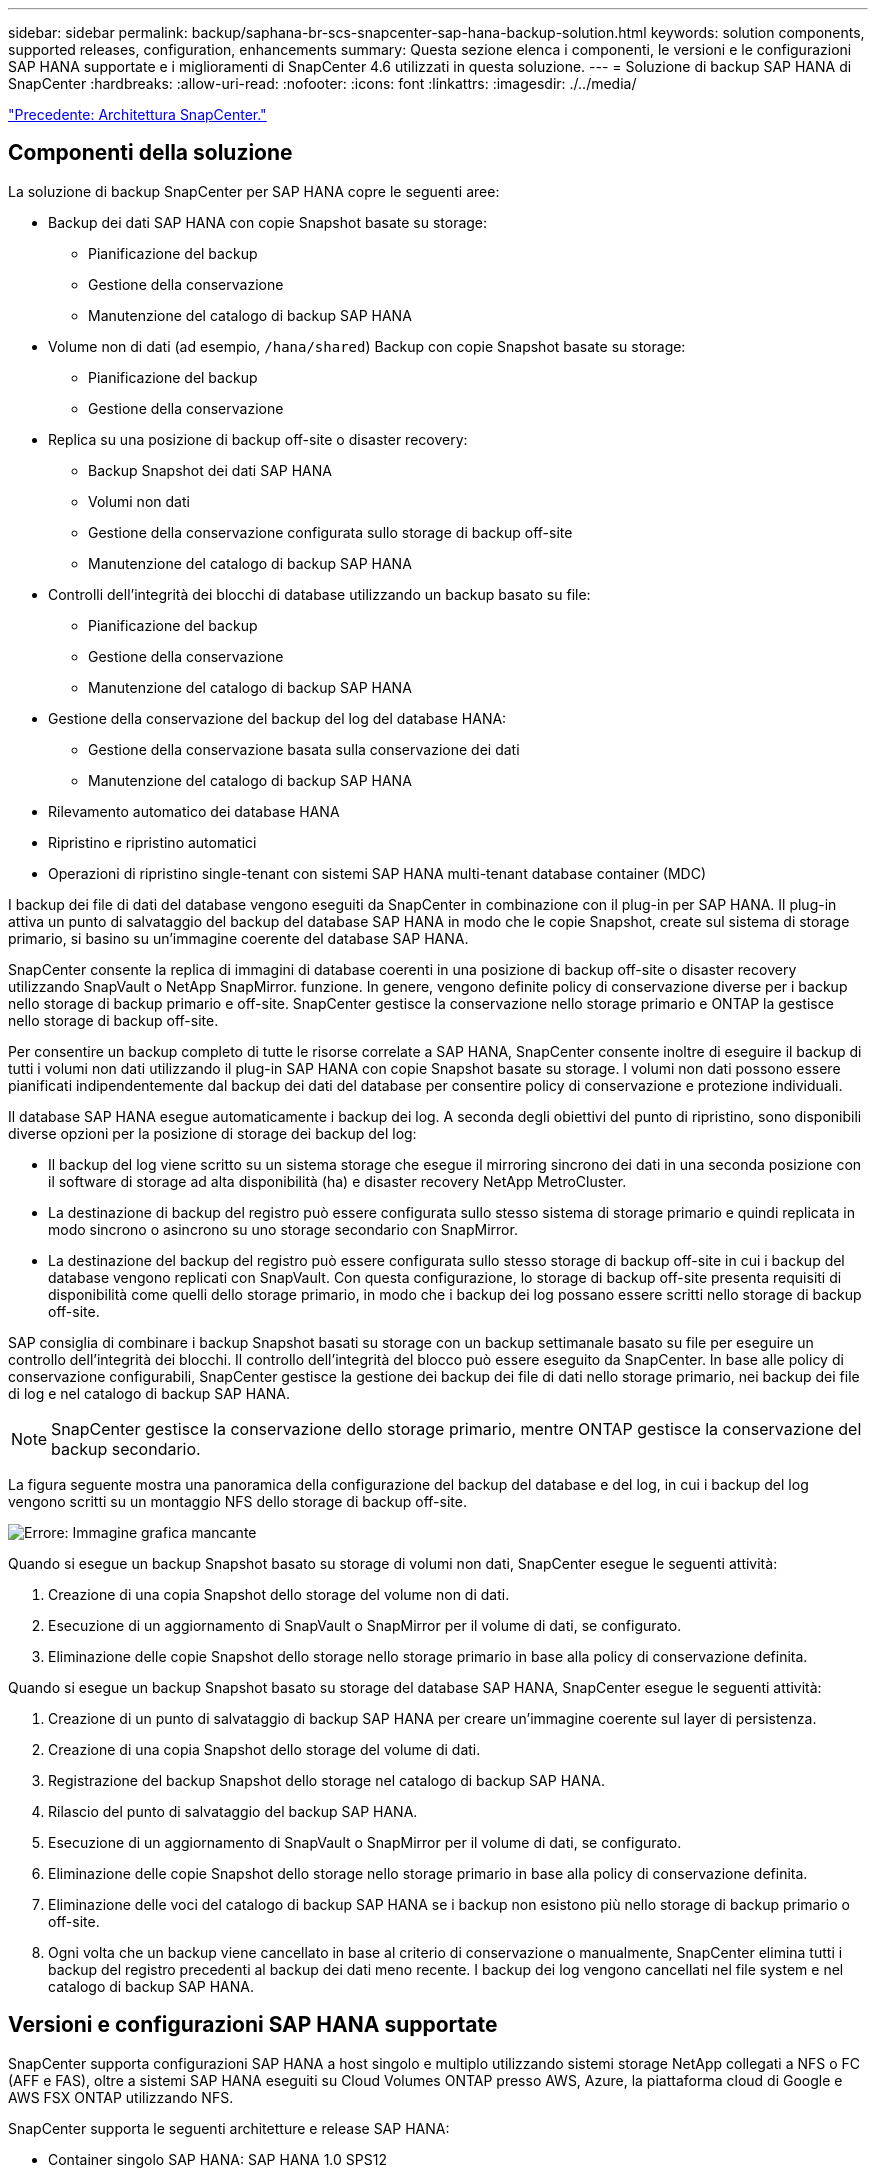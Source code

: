 ---
sidebar: sidebar 
permalink: backup/saphana-br-scs-snapcenter-sap-hana-backup-solution.html 
keywords: solution components, supported releases, configuration, enhancements 
summary: Questa sezione elenca i componenti, le versioni e le configurazioni SAP HANA supportate e i miglioramenti di SnapCenter 4.6 utilizzati in questa soluzione. 
---
= Soluzione di backup SAP HANA di SnapCenter
:hardbreaks:
:allow-uri-read: 
:nofooter: 
:icons: font
:linkattrs: 
:imagesdir: ./../media/


link:saphana-br-scs-snapcenter-architecture.html["Precedente: Architettura SnapCenter."]



== Componenti della soluzione

La soluzione di backup SnapCenter per SAP HANA copre le seguenti aree:

* Backup dei dati SAP HANA con copie Snapshot basate su storage:
+
** Pianificazione del backup
** Gestione della conservazione
** Manutenzione del catalogo di backup SAP HANA


* Volume non di dati (ad esempio, `/hana/shared`) Backup con copie Snapshot basate su storage:
+
** Pianificazione del backup
** Gestione della conservazione


* Replica su una posizione di backup off-site o disaster recovery:
+
** Backup Snapshot dei dati SAP HANA
** Volumi non dati
** Gestione della conservazione configurata sullo storage di backup off-site
** Manutenzione del catalogo di backup SAP HANA


* Controlli dell'integrità dei blocchi di database utilizzando un backup basato su file:
+
** Pianificazione del backup
** Gestione della conservazione
** Manutenzione del catalogo di backup SAP HANA


* Gestione della conservazione del backup del log del database HANA:
+
** Gestione della conservazione basata sulla conservazione dei dati
** Manutenzione del catalogo di backup SAP HANA


* Rilevamento automatico dei database HANA
* Ripristino e ripristino automatici
* Operazioni di ripristino single-tenant con sistemi SAP HANA multi-tenant database container (MDC)


I backup dei file di dati del database vengono eseguiti da SnapCenter in combinazione con il plug-in per SAP HANA. Il plug-in attiva un punto di salvataggio del backup del database SAP HANA in modo che le copie Snapshot, create sul sistema di storage primario, si basino su un'immagine coerente del database SAP HANA.

SnapCenter consente la replica di immagini di database coerenti in una posizione di backup off-site o disaster recovery utilizzando SnapVault o NetApp SnapMirror. funzione. In genere, vengono definite policy di conservazione diverse per i backup nello storage di backup primario e off-site. SnapCenter gestisce la conservazione nello storage primario e ONTAP la gestisce nello storage di backup off-site.

Per consentire un backup completo di tutte le risorse correlate a SAP HANA, SnapCenter consente inoltre di eseguire il backup di tutti i volumi non dati utilizzando il plug-in SAP HANA con copie Snapshot basate su storage. I volumi non dati possono essere pianificati indipendentemente dal backup dei dati del database per consentire policy di conservazione e protezione individuali.

Il database SAP HANA esegue automaticamente i backup dei log. A seconda degli obiettivi del punto di ripristino, sono disponibili diverse opzioni per la posizione di storage dei backup del log:

* Il backup del log viene scritto su un sistema storage che esegue il mirroring sincrono dei dati in una seconda posizione con il software di storage ad alta disponibilità (ha) e disaster recovery NetApp MetroCluster.
* La destinazione di backup del registro può essere configurata sullo stesso sistema di storage primario e quindi replicata in modo sincrono o asincrono su uno storage secondario con SnapMirror.
* La destinazione del backup del registro può essere configurata sullo stesso storage di backup off-site in cui i backup del database vengono replicati con SnapVault. Con questa configurazione, lo storage di backup off-site presenta requisiti di disponibilità come quelli dello storage primario, in modo che i backup dei log possano essere scritti nello storage di backup off-site.


SAP consiglia di combinare i backup Snapshot basati su storage con un backup settimanale basato su file per eseguire un controllo dell'integrità dei blocchi. Il controllo dell'integrità del blocco può essere eseguito da SnapCenter. In base alle policy di conservazione configurabili, SnapCenter gestisce la gestione dei backup dei file di dati nello storage primario, nei backup dei file di log e nel catalogo di backup SAP HANA.


NOTE: SnapCenter gestisce la conservazione dello storage primario, mentre ONTAP gestisce la conservazione del backup secondario.

La figura seguente mostra una panoramica della configurazione del backup del database e del log, in cui i backup del log vengono scritti su un montaggio NFS dello storage di backup off-site.

image:saphana-br-scs-image7.png["Errore: Immagine grafica mancante"]

Quando si esegue un backup Snapshot basato su storage di volumi non dati, SnapCenter esegue le seguenti attività:

. Creazione di una copia Snapshot dello storage del volume non di dati.
. Esecuzione di un aggiornamento di SnapVault o SnapMirror per il volume di dati, se configurato.
. Eliminazione delle copie Snapshot dello storage nello storage primario in base alla policy di conservazione definita.


Quando si esegue un backup Snapshot basato su storage del database SAP HANA, SnapCenter esegue le seguenti attività:

. Creazione di un punto di salvataggio di backup SAP HANA per creare un'immagine coerente sul layer di persistenza.
. Creazione di una copia Snapshot dello storage del volume di dati.
. Registrazione del backup Snapshot dello storage nel catalogo di backup SAP HANA.
. Rilascio del punto di salvataggio del backup SAP HANA.
. Esecuzione di un aggiornamento di SnapVault o SnapMirror per il volume di dati, se configurato.
. Eliminazione delle copie Snapshot dello storage nello storage primario in base alla policy di conservazione definita.
. Eliminazione delle voci del catalogo di backup SAP HANA se i backup non esistono più nello storage di backup primario o off-site.
. Ogni volta che un backup viene cancellato in base al criterio di conservazione o manualmente, SnapCenter elimina tutti i backup del registro precedenti al backup dei dati meno recente. I backup dei log vengono cancellati nel file system e nel catalogo di backup SAP HANA.




== Versioni e configurazioni SAP HANA supportate

SnapCenter supporta configurazioni SAP HANA a host singolo e multiplo utilizzando sistemi storage NetApp collegati a NFS o FC (AFF e FAS), oltre a sistemi SAP HANA eseguiti su Cloud Volumes ONTAP presso AWS, Azure, la piattaforma cloud di Google e AWS FSX ONTAP utilizzando NFS.

SnapCenter supporta le seguenti architetture e release SAP HANA:

* Container singolo SAP HANA: SAP HANA 1.0 SPS12
* Tenant singolo SAP HANA multi-tenant-database container (MDC): SAP HANA 2.0 SPS3 e versioni successive
* SAP HANA multi-tenant-database container (MDC) più tenant: SAP HANA 2.0 SPS4 e versioni successive




== Miglioramenti di SnapCenter 4.6

A partire dalla versione 4.6, SnapCenter supporta il rilevamento automatico dei sistemi HANA configurati in una relazione di replica del sistema HANA. Ciascun host viene configurato utilizzando il proprio indirizzo IP fisico (nome host) e il proprio volume di dati sul layer di storage. Le due risorse SnapCenter sono combinate in un gruppo di risorse, SnapCenter identifica automaticamente l'host primario o secondario e quindi esegue le operazioni di backup richieste di conseguenza. La gestione della conservazione per Snapshot e backup basati su file creati con SnapCenter viene eseguita su entrambi gli host per garantire che i vecchi backup vengano cancellati anche sull'host secondario corrente. La figura seguente mostra una panoramica di alto livello. Per una descrizione dettagliata della configurazione e del funzionamento dei sistemi HANA abilitati alla replica del sistema in SnapCenter, consultare la sezione https://www.netapp.com/us/media/tr-4719.pdf["TR-4719 replica, backup e ripristino del sistema SAP HANA con SnapCenter"^].

image:saphana-br-scs-image8.png["Errore: Immagine grafica mancante"]

link:saphana-br-scs-snapcenter-concepts-and-best-practices.html["Avanti: Concetti e Best practice di SnapCenter."]
